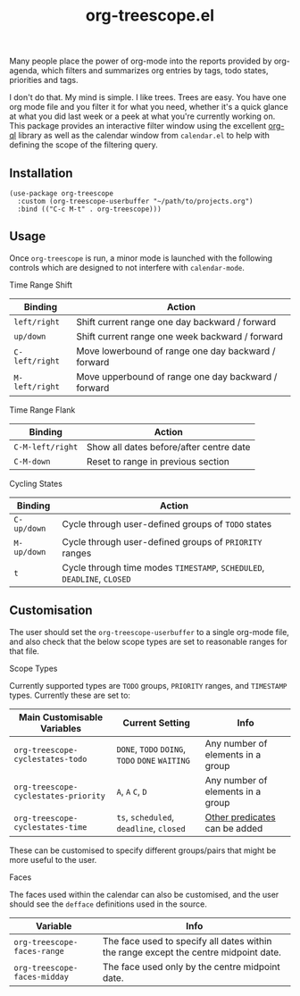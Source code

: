 #+TITLE: org-treescope.el

# NOTE: HTML for the GitHub renderer, courtesy of alphapapa for the template.
#+HTML: <a href="https://melpa.org/#/org-treescope"><img src="https://melpa.org/packages/org-treescope-badge.svg"></a> <a href="https://stable.melpa.org/#/org-treescope"><img src="https://stable.melpa.org/packages/org-treescope-badge.svg"></a>

Many people place the power of org-mode into the reports provided by org-agenda, which filters and summarizes org entries by tags, todo states, priorities and tags. 

I don't do that. My mind is simple. I like trees. Trees are easy. You have one org mode file and you filter it for what you need, whether it's a quick glance at what you did last week or a peek at what you're currently working on. This package provides an interactive filter window using the excellent [[https://github.com/alphapapa/org-ql][org-ql]] library as well as the calendar window from =calendar.el= to help with defining the scope of the filtering query.


#+HTML: <img src="https://user-images.githubusercontent.com/20641402/76427832-23d6e780-63ad-11ea-83f7-59f5c1cb8aa4.gif" />


** Installation

   #+begin_src elisp
     (use-package org-treescope
       :custom (org-treescope-userbuffer "~/path/to/projects.org")
       :bind (("C-c M-t" . org-treescope)))       
   #+end_src

** Usage

   Once =org-treescope= is run, a minor mode is launched with the following controls which are designed to not interfere with =calendar-mode=. 

**** Time Range Shift

     | Binding      | Action                                              |
     |--------------+-----------------------------------------------------|
     | =left/right=   | Shift current range one day backward / forward      |
     | =up/down=      | Shift current range one week backward / forward     |
     | =C-left/right= | Move lowerbound of range one day backward / forward |
     | =M-left/right= | Move upperbound of range one day backward / forward |

**** Time Range Flank

     | Binding        | Action                                  |
     |----------------+-----------------------------------------|
     | =C-M-left/right= | Show all dates before/after centre date |
     | =C-M-down=       | Reset to range in previous section      |

**** Cycling States

     | Binding   | Action                                                          |
     |-----------+-----------------------------------------------------------------|
     | =C-up/down= | Cycle through user-defined groups of =TODO= states                |
     | =M-up/down= | Cycle through user-defined groups of =PRIORITY= ranges            |
     | =t=         | Cycle through time modes =TIMESTAMP=, =SCHEDULED=, =DEADLINE=, =CLOSED= |


** Customisation

   The user should set the =org-treescope-userbuffer= to a single org-mode file, and also check that the below scope types are set to reasonable ranges for that file.

**** Scope Types

     Currently supported types are =TODO= groups, =PRIORITY= ranges, and =TIMESTAMP= types. Currently these are set to:

     | Main Customisable Variables  | Current Setting                     | Info                              |
     |------------------------------+-------------------------------------+-----------------------------------|
     | =org-treescope-cyclestates-todo=     | =DONE=, =TODO= =DOING=, =TODO= =DONE= =WAITING= | Any number of elements in a group |
     | =org-treescope-cyclestates-priority= | =A=, =A= =C=, =D=                           | Any number of elements in a group |
     | =org-treescope-cyclestates-time=     | =ts=, =scheduled=, =deadline=, =closed=     | [[https://github.com/alphapapa/org-ql#datetime-predicates][Other predicates]] can be added     |

     These can be customised to specify different groups/pairs that might be more useful to the user.

**** Faces

     The faces used within the calendar can also be customised, and the user should see the =defface= definitions used in the source.

     | Variable                    | Info                                                                                 |
     |-----------------------------+--------------------------------------------------------------------------------------|
     | =org-treescope-faces-range=  | The face used to specify all dates within the range except the centre midpoint date. |
     | =org-treescope-faces-midday= | The face used only by the centre midpoint date.                                      |
 

